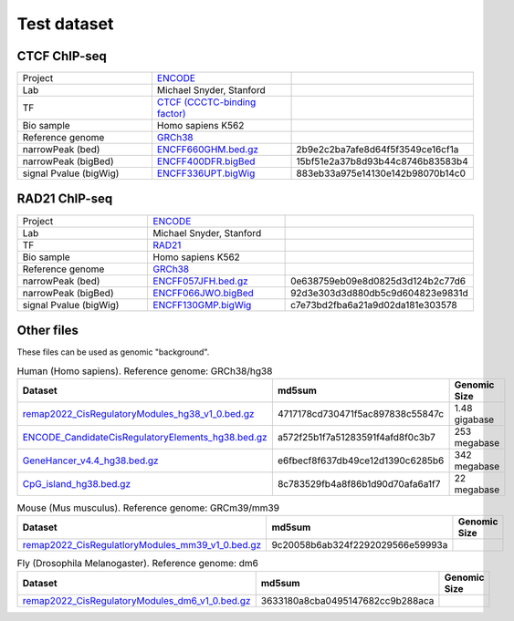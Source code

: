 Test dataset
============

CTCF ChIP-seq
-----------------------------------------------------

.. list-table::
   :widths: 50,50,60

   * - Project 
     - `ENCODE <https://www.encodeproject.org/experiments/ENCSR000EGM/>`_
     - 
   * - Lab
     - Michael Snyder, Stanford
     -     
   * - TF
     - `CTCF (CCCTC-binding factor) <https://en.wikipedia.org/wiki/CTCF>`_
     -
   * - Bio sample
     - Homo sapiens K562
     -     
   * - Reference genome
     - `GRCh38 <https://www.ncbi.nlm.nih.gov/assembly/GCF_000001405.26/>`_
     - 
   * - narrowPeak (bed)
     - `ENCFF660GHM.bed.gz <https://www.encodeproject.org/files/ENCFF660GHM/@@download/ENCFF660GHM.bed.gz>`_
     - 2b9e2c2ba7afe8d64f5f3549ce16cf1a
   * - narrowPeak (bigBed)
     - `ENCFF400DFR.bigBed <https://www.encodeproject.org/files/ENCFF400DFR/@@download/ENCFF400DFR.bigBed>`_
     - 15bf51e2a37b8d93b44c8746b83583b4
   * - signal Pvalue (bigWig)
     - `ENCFF336UPT.bigWig <https://www.encodeproject.org/files/ENCFF336UPT/@@download/ENCFF336UPT.bigWig>`_
     - 883eb33a975e14130e142b98070b14c0

RAD21 ChIP-seq
--------------------------------------------------------

.. list-table::
   :widths: 50,50,60

   * - Project 
     - `ENCODE <https://www.encodeproject.org/experiments/ENCSR000EGM/>`_
     - 
   * - Lab
     - Michael Snyder, Stanford
     -     
   * - TF
     - `RAD21 <https://en.wikipedia.org/wiki/RAD21>`_
     -
   * - Bio sample
     - Homo sapiens K562
     -     
   * - Reference genome
     - `GRCh38 <https://www.ncbi.nlm.nih.gov/assembly/GCF_000001405.26/>`_
     - 
   * - narrowPeak (bed)
     - `ENCFF057JFH.bed.gz <https://www.encodeproject.org/files/ENCFF057JFH/@@download/ENCFF057JFH.bed.gz>`_
     - 0e638759eb09e8d0825d3d124b2c77d6
   * - narrowPeak (bigBed)
     - `ENCFF066JWO.bigBed <https://www.encodeproject.org/files/ENCFF066JWO/@@download/ENCFF066JWO.bigBed>`_
     - 92d3e303d3d880db5c9d604823e9831d
   * - signal Pvalue (bigWig)
     - `ENCFF130GMP.bigWig <https://www.encodeproject.org/files/ENCFF130GMP/@@download/ENCFF130GMP.bigWig>`_
     - c7e73bd2fba6a21a9d02da181e303578



Other files
------------

These files can be used as genomic "background". 


.. list-table:: Human (Homo sapiens). Reference genome: GRCh38/hg38
   :widths: 80,80,60
   :header-rows: 1
   
   * - Dataset
     - md5sum
     - Genomic Size
   * - `remap2022_CisRegulatoryModules_hg38_v1_0.bed.gz <https://data.cyverse.org/dav-anon/iplant/home/liguow/cobind_files/remap2022_CisRegulatoryModules_hg38_v1_0.bed.gz>`_
     - 4717178cd730471f5ac897838c55847c
     - 1.48 gigabase
   * - `ENCODE_CandidateCisRegulatoryElements_hg38.bed.gz <https://data.cyverse.org/dav-anon/iplant/home/liguow/cobind_files/ENCODE_CandidateCisRegulatoryElements_hg38.bed.gz>`_
     - a572f25b1f7a51283591f4afd8f0c3b7
     - 253 megabase
   * - `GeneHancer_v4.4_hg38.bed.gz <https://data.cyverse.org/dav-anon/iplant/home/liguow/cobind_files/GeneHancer_v4.4_hg38.bed.gz>`_
     - e6fbecf8f637db49ce12d1390c6285b6
     - 342 megabase
   * - `CpG_island_hg38.bed.gz <https://data.cyverse.org/dav-anon/iplant/home/liguow/cobind_files/CpG_island_hg38.bed.gz>`_
     - 8c783529fb4a8f86b1d90d70afa6a1f7
     - 22 megabase


.. list-table:: Mouse (Mus musculus). Reference genome: GRCm39/mm39
   :widths: 80,80,60
   :header-rows: 1
   
   * - Dataset
     - md5sum  
     - Genomic Size
   * - `remap2022_CisRegulatloryModules_mm39_v1_0.bed.gz <https://data.cyverse.org/dav-anon/iplant/home/liguow/cobind_files/remap2022_CisRegulatoryModules_mm39_v1_0.bed.gz>`_
     - 9c20058b6ab324f2292029566e59993a
     -


.. list-table:: Fly (Drosophila Melanogaster). Reference genome: dm6
   :widths: 80,80,60
   :header-rows: 1
   
   * - Dataset
     - md5sum 
     - Genomic Size
   * - `remap2022_CisRegulatoryModules_dm6_v1_0.bed.gz <https://data.cyverse.org/dav-anon/iplant/home/liguow/cobind_files/remap2022_CisRegulatoryModules_dm6_v1_0.bed.gz>`_
     - 3633180a8cba0495147682cc9b288aca
     -
  

